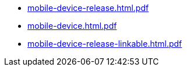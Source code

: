 * https://commoncriteria.github.io/mobile-device/release-3.3/mobile-device-release.html.pdf[mobile-device-release.html.pdf]
* https://commoncriteria.github.io/mobile-device/release-3.3/mobile-device.html.pdf[mobile-device.html.pdf]
* https://commoncriteria.github.io/mobile-device/release-3.3/mobile-device-release-linkable.html.pdf[mobile-device-release-linkable.html.pdf]
